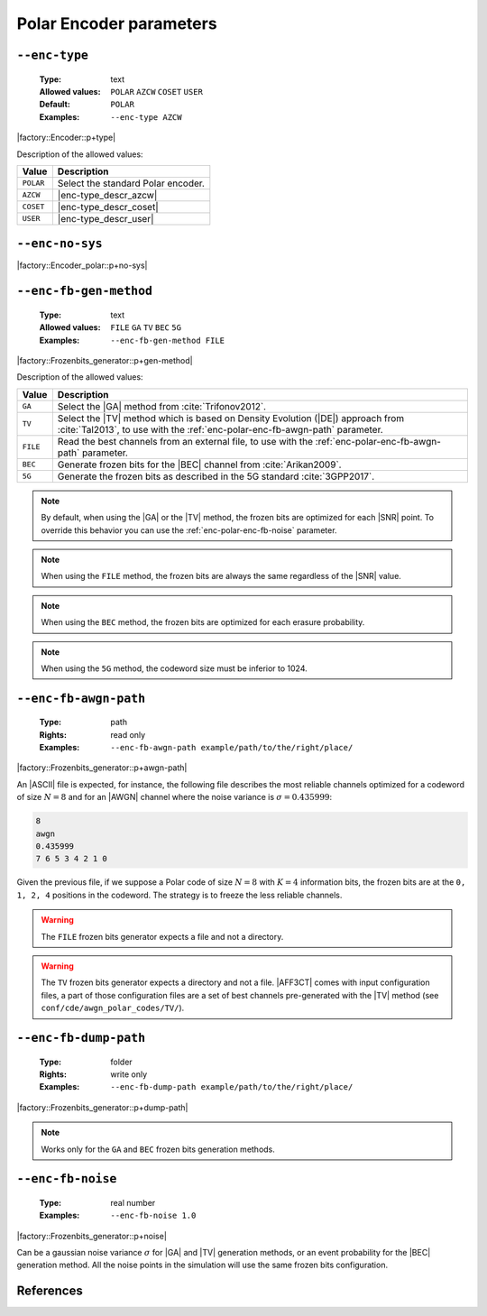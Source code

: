 .. _enc-polar-encoder-parameters:

Polar Encoder parameters
------------------------

.. _enc-polar-enc-type:

``--enc-type``
""""""""""""""

   :Type: text
   :Allowed values: ``POLAR`` ``AZCW`` ``COSET`` ``USER``
   :Default: ``POLAR``
   :Examples: ``--enc-type AZCW``

|factory::Encoder::p+type|

Description of the allowed values:

+-----------+------------------------+
| Value     | Description            |
+===========+========================+
| ``POLAR`` | |enc-type_descr_polar| |
+-----------+------------------------+
| ``AZCW``  | |enc-type_descr_azcw|  |
+-----------+------------------------+
| ``COSET`` | |enc-type_descr_coset| |
+-----------+------------------------+
| ``USER``  | |enc-type_descr_user|  |
+-----------+------------------------+

.. |enc-type_descr_polar| replace:: Select the standard Polar encoder.
.. |enc-type_descr_azcw| replace:: See the common :ref:`enc-common-enc-type`
   parameter.
.. |enc-type_descr_coset| replace:: See the common :ref:`enc-common-enc-type`
   parameter.
.. |enc-type_descr_user| replace:: See the common :ref:`enc-common-enc-type`
   parameter.

.. _enc-polar-enc-no-sys:

``--enc-no-sys``
""""""""""""""""

|factory::Encoder_polar::p+no-sys|

.. _enc-polar-enc-fb-gen-method:

``--enc-fb-gen-method``
"""""""""""""""""""""""

   :Type: text
   :Allowed values: ``FILE`` ``GA`` ``TV`` ``BEC`` ``5G``
   :Examples: ``--enc-fb-gen-method FILE``

|factory::Frozenbits_generator::p+gen-method|

Description of the allowed values:

+----------+-------------------------------------------------------------------+
| Value    | Description                                                       |
+==========+===================================================================+
| ``GA``   | Select the |GA| method from :cite:`Trifonov2012`.                 |
+----------+-------------------------------------------------------------------+
| ``TV``   | Select the |TV| method which is based on Density Evolution (|DE|) |
|          | approach from :cite:`Tal2013`, to use with the                    |
|          | :ref:`enc-polar-enc-fb-awgn-path` parameter.                      |
+----------+-------------------------------------------------------------------+
| ``FILE`` | Read the best channels from an external file, to use with the     |
|          | :ref:`enc-polar-enc-fb-awgn-path` parameter.                      |
+----------+-------------------------------------------------------------------+
| ``BEC``  | Generate frozen bits for the |BEC| channel from                   |
|          | :cite:`Arikan2009`.                                               |
+----------+-------------------------------------------------------------------+
| ``5G``   | Generate the frozen bits as described in the 5G standard          |
|          | :cite:`3GPP2017`.                                                 |
+----------+-------------------------------------------------------------------+

.. note:: By default, when using the |GA| or the |TV| method, the frozen bits
   are optimized for each |SNR| point. To override this behavior you can use
   the :ref:`enc-polar-enc-fb-noise` parameter.

.. note:: When using the ``FILE`` method, the frozen bits are always the same
   regardless of the |SNR| value.

.. note:: When using the ``BEC`` method, the frozen bits are optimized for each
   erasure probability.

.. note:: When using the ``5G`` method, the codeword size must be inferior
   to 1024.

.. _enc-polar-enc-fb-awgn-path:

``--enc-fb-awgn-path``
""""""""""""""""""""""

   :Type: path
   :Rights: read only
   :Examples: ``--enc-fb-awgn-path example/path/to/the/right/place/``

|factory::Frozenbits_generator::p+awgn-path|

An |ASCII| file is expected, for instance, the following file describes the
most reliable channels optimized for a codeword of size :math:`N = 8` and for an
|AWGN| channel where the noise variance is :math:`\sigma = 0.435999`:

.. code-block:: bash

   8
   awgn
   0.435999
   7 6 5 3 4 2 1 0

Given the previous file, if we suppose a Polar code of size :math:`N = 8` with
:math:`K = 4` information bits, the frozen bits are at the ``0, 1, 2, 4``
positions in the codeword. The strategy is to freeze the less reliable channels.

.. warning:: The ``FILE`` frozen bits generator expects a file and not a
   directory.

.. warning:: The ``TV`` frozen bits generator expects a directory and not a
   file. |AFF3CT| comes with input configuration files, a part of those
   configuration files are a set of best channels pre-generated with the |TV|
   method (see ``conf/cde/awgn_polar_codes/TV/``).

.. _enc-polar-enc-fb-dump-path:

``--enc-fb-dump-path``
""""""""""""""""""""""

   :Type: folder
   :Rights: write only
   :Examples: ``--enc-fb-dump-path example/path/to/the/right/place/``

|factory::Frozenbits_generator::p+dump-path|

.. note:: Works only for the ``GA`` and ``BEC`` frozen bits generation methods.

.. _enc-polar-enc-fb-noise:

``--enc-fb-noise``
""""""""""""""""""

   :Type: real number
   :Examples: ``--enc-fb-noise 1.0``

|factory::Frozenbits_generator::p+noise|

Can be a gaussian noise variance :math:`\sigma` for |GA| and |TV| generation
methods, or an event probability for the |BEC| generation method. All the noise
points in the simulation will use the same frozen bits configuration.

References
""""""""""

.. bibliography:: references_enc.bib
   :labelprefix: Plre-